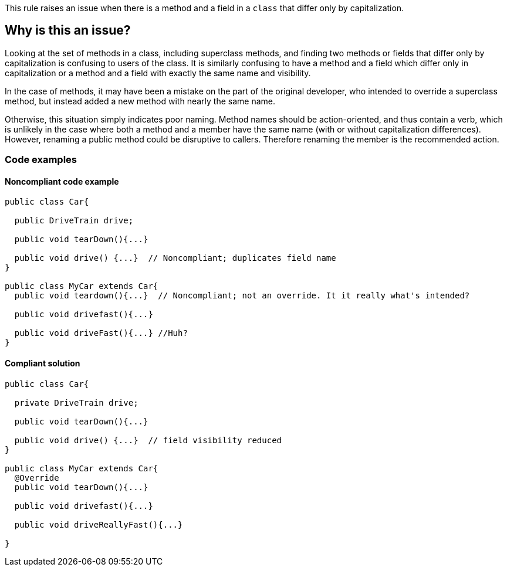 This rule raises an issue when there is a method and a field in a ``++class++`` that differ only by capitalization.

== Why is this an issue?

Looking at the set of methods in a class, including superclass methods, and finding two methods or fields that differ only by capitalization is confusing to users of the class. It is similarly confusing to have a method and a field which differ only in capitalization or a method and a field with exactly the same name and visibility.


In the case of methods, it may have been a mistake on the part of the original developer, who intended to override a superclass method, but instead added a new method with nearly the same name.


Otherwise, this situation simply indicates poor naming. Method names should be action-oriented, and thus contain a verb, which is unlikely in the case where both a method and a member have the same name (with or without capitalization differences). However, renaming a public method could be disruptive to callers. Therefore renaming the member is the recommended action.

=== Code examples

==== Noncompliant code example

[source,text,diff-id=1,diff-type=noncompliant]
----
public class Car{

  public DriveTrain drive;

  public void tearDown(){...}

  public void drive() {...}  // Noncompliant; duplicates field name
}

public class MyCar extends Car{
  public void teardown(){...}  // Noncompliant; not an override. It it really what's intended?

  public void drivefast(){...} 

  public void driveFast(){...} //Huh?
}
----


==== Compliant solution

[source,text,diff-id=1,diff-type=compliant]
----
public class Car{

  private DriveTrain drive;

  public void tearDown(){...}

  public void drive() {...}  // field visibility reduced
}

public class MyCar extends Car{
  @Override
  public void tearDown(){...}

  public void drivefast(){...} 

  public void driveReallyFast(){...}

}
----

